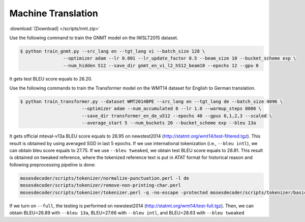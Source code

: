 Machine Translation
-------------------

:download:`[Download] </scripts/nmt.zip>`

Use the following command to train the GNMT model on the IWSLT2015 dataset.

.. code-block:: console

   $ python train_gnmt.py --src_lang en --tgt_lang vi --batch_size 128 \
                   --optimizer adam --lr 0.001 --lr_update_factor 0.5 --beam_size 10 --bucket_scheme exp \
                   --num_hidden 512 --save_dir gnmt_en_vi_l2_h512_beam10 --epochs 12 --gpu 0

It gets test BLEU score equals to 26.20.

Use the following commands to train the Transformer model on the WMT14 dataset for English to German translation.

.. code-block:: console

   $ python train_transformer.py --dataset WMT2014BPE --src_lang en --tgt_lang de --batch_size 4096 \
                          --optimizer adam --num_accumulated 8 --lr 1.0 --warmup_steps 8000 \
                          --save_dir transformer_en_de_u512 --epochs 40 --gpus 0,1,2,3 --scaled \
                          --average_start 5 --num_buckets 20 --bucket_scheme exp --bleu 13a

It gets official mteval-v13a BLEU score equals to 26.95 on newstest2014 (http://statmt.org/wmt14/test-filtered.tgz).
This result is obtained by using averaged SGD in last 5 epochs. If we use international tokenization (i.e., ``--bleu intl``),
we can obtain bleu score equals to 27.75. If we use ``--bleu tweaked``, we obtain test BLEU score equals to 28.81.
This result is obtained on tweaked reference, where the tokenized reference text is put in ATAT format for historical reason
and following preprocessing pipeline is done:

.. code-block:: console

    mosesdecoder/scripts/tokenizer/normalize-punctuation.perl -l de
    mosesdecoder/scripts/tokenizer/remove-non-printing-char.perl
    mosesdecoder/scripts/tokenizer/tokenizer.perl -q -no-escape -protected mosesdecoder/scripts/tokenizer/basic-protected-patterns -l de.

If we turn on  ``--full``, the testing is performed on newstest2014 (http://statmt.org/wmt14/test-full.tgz). Then, we can
obtain BLEU=26.89 with ``--bleu 13a``, BLEU=27.66 with ``--bleu intl``, and BLEU=28.63 with ``--bleu tweaked``
